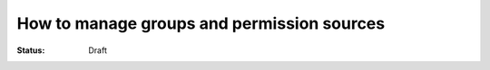 How to manage groups and permission sources
===========================================

:Status: Draft

